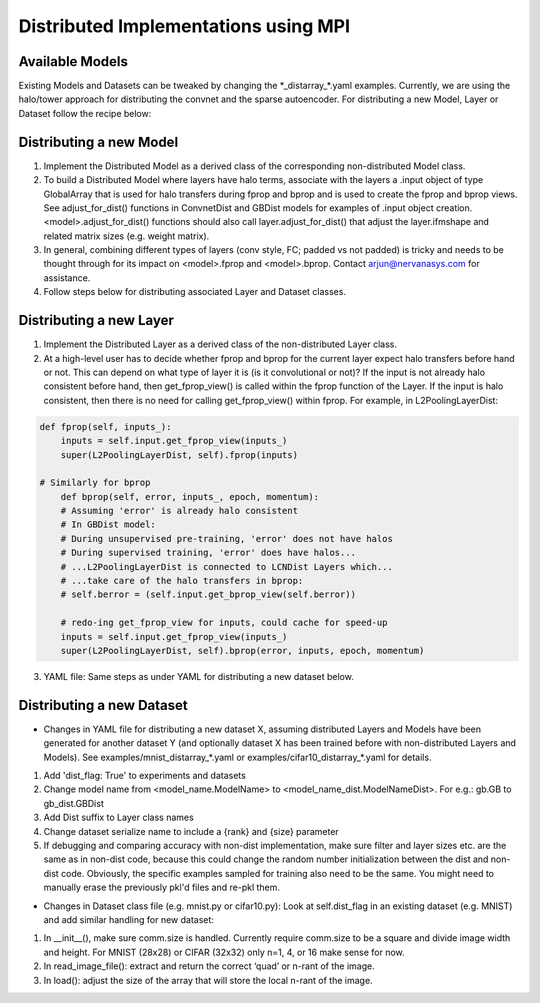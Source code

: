 Distributed Implementations using MPI
=====================================


Available Models
----------------

.. autosummary::
   :toctree: generated/

   neon.models.convnet_dist.ConvnetDist
   neon.models.gb_dist.GBDist

Existing Models and Datasets can be tweaked by changing the \*_distarray_\*.yaml examples. Currently, we are using the halo/tower approach for distributing the convnet and the sparse autoencoder. For distributing a new Model, Layer or Dataset follow the recipe below:

Distributing a new Model
--------------------

1. Implement the Distributed Model as a derived class of the corresponding non-distributed Model class.
2. To build a Distributed Model where layers have halo terms, associate with the layers a .input object of type GlobalArray that is used for halo transfers during fprop and bprop and is used to create the fprop and bprop views. See adjust_for_dist() functions in ConvnetDist and GBDist models for examples of .input object creation. <model>.adjust_for_dist() functions should also call layer.adjust_for_dist() that adjust the layer.ifmshape and related matrix sizes (e.g. weight matrix). 
3. In general, combining different types of layers (conv style, FC; padded vs not padded) is tricky and needs to be thought through for its impact on <model>.fprop and <model>.bprop. Contact arjun@nervanasys.com for assistance.
4. Follow steps below for distributing associated Layer and Dataset classes.

Distributing a new Layer
--------------------

1. Implement the Distributed Layer as a derived class of the non-distributed Layer class.
2. At a high-level user has to decide whether fprop and bprop for the current layer expect halo transfers before hand or not. This can depend on what type of layer it is (is it convolutional or not)? If the input is not already halo consistent before hand, then get_fprop_view() is called within the fprop function of the Layer. If the input is halo consistent, then there is no need for calling get_fprop_view() within fprop. For example, in L2PoolingLayerDist:

.. code-block:: bash

    def fprop(self, inputs_):
        inputs = self.input.get_fprop_view(inputs_)
        super(L2PoolingLayerDist, self).fprop(inputs)

    # Similarly for bprop
	def bprop(self, error, inputs_, epoch, momentum):
        # Assuming 'error' is already halo consistent
    	# In GBDist model:
        # During unsupervised pre-training, 'error' does not have halos
        # During supervised training, 'error' does have halos...
        # ...L2PoolingLayerDist is connected to LCNDist Layers which...
        # ...take care of the halo transfers in bprop:
        # self.berror = (self.input.get_bprop_view(self.berror))
        
        # redo-ing get_fprop_view for inputs, could cache for speed-up
        inputs = self.input.get_fprop_view(inputs_)
        super(L2PoolingLayerDist, self).bprop(error, inputs, epoch, momentum)		


3. YAML file: Same steps as under YAML for distributing a new dataset below.


Distributing a new Dataset
----------------------

* Changes in YAML file for distributing a new dataset X, assuming distributed Layers and Models have been generated for another dataset Y (and optionally dataset X has been trained before with non-distributed Layers and Models). See examples/mnist_distarray_*.yaml or examples/cifar10_distarray_*.yaml for details.

1. Add 'dist_flag: True' to experiments and datasets 
2. Change model name from <model_name.ModelName> to <model_name_dist.ModelNameDist>. For e.g.: gb.GB to gb_dist.GBDist
3. Add Dist suffix to Layer class names
4. Change dataset serialize name to include a {rank} and {size} parameter
5. If debugging and comparing accuracy with non-dist implementation, make sure filter and layer sizes etc. are the same as in non-dist code, because this could change the random number initialization between the dist and non-dist code. Obviously, the specific examples sampled for training also need to be the same. You might need to manually erase the previously pkl'd files and re-pkl them.


* Changes in Dataset class file (e.g. mnist.py or cifar10.py): Look at self.dist_flag in an existing dataset (e.g. MNIST) and add similar handling for new dataset:

1. In __init__(), make sure comm.size is handled. Currently require comm.size to be a square and divide image width and height. For MNIST (28x28) or CIFAR (32x32) only n=1, 4, or 16 make sense for now.
2. In read_image_file(): extract and return the correct ‘quad’ or n-rant of the image.
3. In load(): adjust the size of the array that will store the local n-rant of the image.




